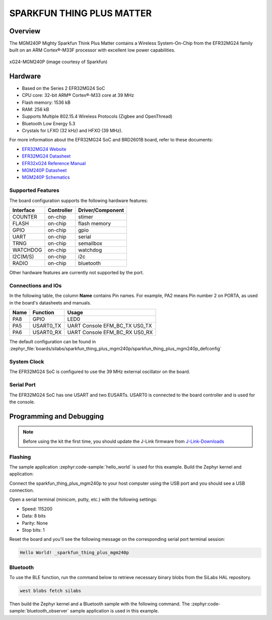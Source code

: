 .. _sparkfun_thing_plus_mgm240p:

SPARKFUN THING PLUS MATTER
###########################

Overview
********

The MGM240P Mighty Sparkfun Think Plus Matter contains
a Wireless System-On-Chip from the EFR32MG24 family built on an
ARM Cortex®-M33F processor with excellent low power capabilities.

.. figure:: ./img/MGM240P_Thing_Plus.jpg
   :height: 260px
   :align: center
   :alt: MGM240P Sparkfun Think Plus Matter

   xG24-MGM240P (image courtesy of Sparkfun)

Hardware
********

- Based on the Series 2 EFR32MG24 SoC
- CPU core: 32-bit ARM® Cortex®-M33 core at 39 MHz
- Flash memory: 1536 kB
- RAM: 256 kB
- Supports Multiple 802.15.4 Wireless Protocols (Zigbee and OpenThread)
- Bluetooth Low Energy 5.3
- Crystals for LFXO (32 kHz) and HFXO (39 MHz).

For more information about the EFR32MG24 SoC and BRD2601B board, refer to these
documents:

- `EFR32MG24 Website`_
- `EFR32MG24 Datasheet`_
- `EFR32xG24 Reference Manual`_
- `MGM240P Datasheet`_
- `MGM240P Schematics`_

Supported Features
==================

The board configuration supports the following hardware features:

+-----------+------------+-------------------------------------+
| Interface | Controller | Driver/Component                    |
+===========+============+=====================================+
| COUNTER   | on-chip    | stimer                              |
+-----------+------------+-------------------------------------+
| FLASH     | on-chip    | flash memory                        |
+-----------+------------+-------------------------------------+
| GPIO      | on-chip    | gpio                                |
+-----------+------------+-------------------------------------+
| UART      | on-chip    | serial                              |
+-----------+------------+-------------------------------------+
| TRNG      | on-chip    | semailbox                           |
+-----------+------------+-------------------------------------+
| WATCHDOG  | on-chip    | watchdog                            |
+-----------+------------+-------------------------------------+
| I2C(M/S)  | on-chip    | i2c                                 |
+-----------+------------+-------------------------------------+
| RADIO     | on-chip    | bluetooth                           |
+-----------+------------+-------------------------------------+

Other hardware features are currently not supported by the port.

Connections and IOs
===================

In the following table, the column **Name** contains Pin names. For example, PA2
means Pin number 2 on PORTA, as used in the board's datasheets and manuals.

+-------+-------------+-------------------------------------+
| Name  | Function    | Usage                               |
+=======+=============+=====================================+
| PA8   | GPIO        | LED0                                |
+-------+-------------+-------------------------------------+
| PA5   | USART0_TX   | UART Console EFM_BC_TX US0_TX       |
+-------+-------------+-------------------------------------+
| PA6   | USART0_RX   | UART Console EFM_BC_RX US0_RX       |
+-------+-------------+-------------------------------------+

The default configuration can be found in
:zephyr_file:`boards/silabs/sparkfun_thing_plus_mgm240p/sparkfun_thing_plus_mgm240p_defconfig`

System Clock
============

The EFR32MG24 SoC is configured to use the 39 MHz external oscillator on the
board.

Serial Port
===========

The EFR32MG24 SoC has one USART and two EUSARTs.
USART0 is connected to the board controller and is used for the console.

Programming and Debugging
*************************

.. note::
   Before using the kit the first time, you should update the J-Link firmware
   from `J-Link-Downloads`_

Flashing
========

The sample application :zephyr:code-sample:`hello_world` is used for this example.
Build the Zephyr kernel and application:

.. zephyr-app-commands::
   :zephyr-app: samples/hello_world
   :board: sparkfun_thing_plus_mgm240p
   :goals: build

Connect the sparkfun_thing_plus_mgm240p to your host computer using the USB port and you
should see a USB connection.

Open a serial terminal (minicom, putty, etc.) with the following settings:

- Speed: 115200
- Data: 8 bits
- Parity: None
- Stop bits: 1

Reset the board and you'll see the following message on the corresponding serial port
terminal session:

.. code-block:: console

   Hello World! _sparkfun_thing_plus_mgm240p

Bluetooth
=========

To use the BLE function, run the command below to retrieve necessary binary
blobs from the SiLabs HAL repository.

.. code-block:: console

   west blobs fetch silabs

Then build the Zephyr kernel and a Bluetooth sample with the following
command. The :zephyr:code-sample:`bluetooth_observer` sample application is used in
this example.

.. zephyr-app-commands::
   :zephyr-app: samples/bluetooth/observer
   :board: sparkfun_thing_plus_mgm240p
   :goals: build

.. _EFR32MG24 Website:
   https://www.silabs.com/wireless/zigbee/efr32mg24-series-2-socs#

.. _EFR32MG24 Datasheet:
   https://www.silabs.com/documents/public/data-sheets/efr32mg24-datasheet.pdf

.. _EFR32xG24 Reference Manual:
   https://www.silabs.com/documents/public/reference-manuals/efr32xg24-rm.pdf

.. _MGM240P Datasheet:
   https://cdn.sparkfun.com/assets/1/4/5/e/5/MGM240P-Datasheet.pdf

.. _MGM240P Schematics:
   https://cdn.sparkfun.com/assets/0/f/8/4/9/Thing_Plus_MGM240P.pdf

.. _J-Link-Downloads:
   https://www.segger.com/downloads/jlink
